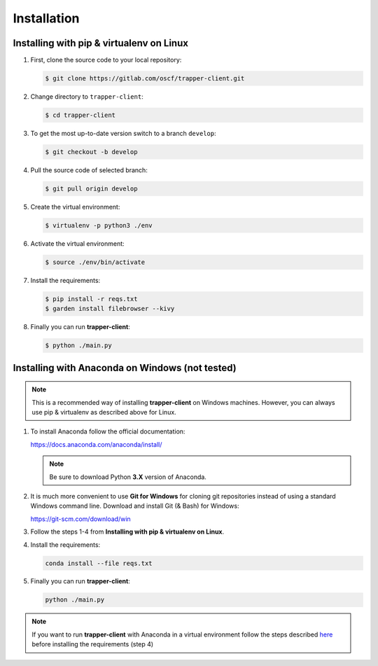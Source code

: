==============
 Installation
==============

Installing with pip & virtualenv on Linux
++++++++++++++++++++++++++++++++++++++++++

1) First, clone the source code to your local repository:
   
   .. code-block:: console
                   
      $ git clone https://gitlab.com/oscf/trapper-client.git

2) Change directory to ``trapper-client``:
   
   .. code-block:: console
                   
      $ cd trapper-client
      
3) To get the most up-to-date version switch to a branch ``develop``:

   .. code-block:: console

      $ git checkout -b develop

4) Pull the source code of selected branch: 

   .. code-block:: console

      $ git pull origin develop

5) Create the virtual environment:

   .. code-block:: console
      
      $ virtualenv -p python3 ./env

6) Activate the virtual environment:
   
   .. code-block:: console
      
      $ source ./env/bin/activate
      
7) Install the requirements:

   .. code-block:: console
      
      $ pip install -r reqs.txt
      $ garden install filebrowser --kivy

8) Finally you can run **trapper-client**:
   
   .. code-block:: console
      
      $ python ./main.py

            
Installing with Anaconda on Windows (not tested)
++++++++++++++++++++++++++++++++++++++++++++++++

.. note::
   This is a recommended way of installing **trapper-client** on Windows machines.
   However, you can always use pip & virtualenv as described above for Linux.

1) To install Anaconda follow the official documentation:

   https://docs.anaconda.com/anaconda/install/

   .. note::
      Be sure to download Python **3.X** version of Anaconda.


2) It is much more convenient to use **Git for Windows** for cloning git repositories instead
   of using a standard Windows command line. Download and install Git (& Bash) for Windows:

   https://git-scm.com/download/win

3) Follow the steps 1-4 from **Installing with pip & virtualenv on Linux**. 

4) Install the requirements:

   .. code-block:: console
                
      conda install --file reqs.txt

5) Finally you can run **trapper-client**:
   
   .. code-block:: console
      
      python ./main.py

.. note::
   If you want to run **trapper-client** with Anaconda in a virtual environment follow the steps
   described `here <https://uoa-eresearch.github.io/eresearch-cookbook/recipe/2014/11/20/conda/>`_
   before installing the requirements (step 4)
      



